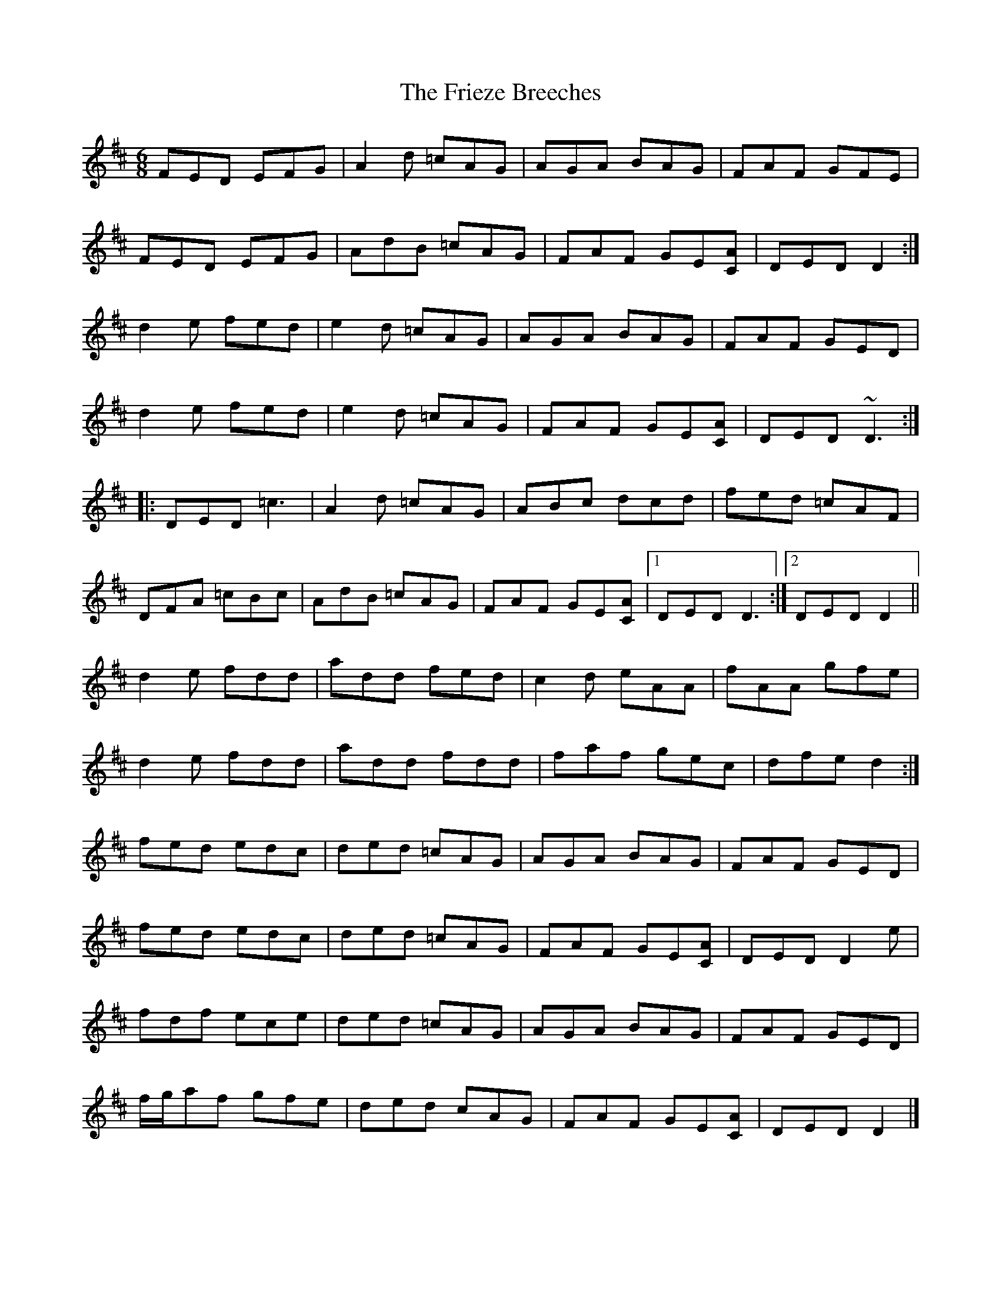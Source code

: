 X: 4
T: Frieze Breeches, The
Z: ceolachan
S: https://thesession.org/tunes/34#setting12436
R: jig
M: 6/8
L: 1/8
K: Dmaj
FED EFG | A2 d =cAG | AGA BAG | FAF GFE |FED EFG | AdB =cAG | FAF GE[CA] | DED D2 :|d2 e fed | e2 d =cAG | AGA BAG | FAF GED |d2 e fed | e2 d =cAG | FAF GE[CA] | DED ~D3 :||: DED =c3 | A2 d =cAG | ABc dcd | fed =cAF |DFA =cBc | AdB =cAG | FAF GE[CA] |[1 DED D3 :|[2 DED D2 ||d2 e fdd | add fed | c2 d eAA | fAA gfe |d2 e fdd | add fdd | faf gec | dfe d2 :|fed edc | ded =cAG | AGA BAG | FAF GED |fed edc | ded =cAG | FAF GE[CA] | DED D2 e |fdf ece | ded =cAG | AGA BAG | FAF GED |f/g/af gfe | ded cAG | FAF GE[CA] | DED D2 |]
